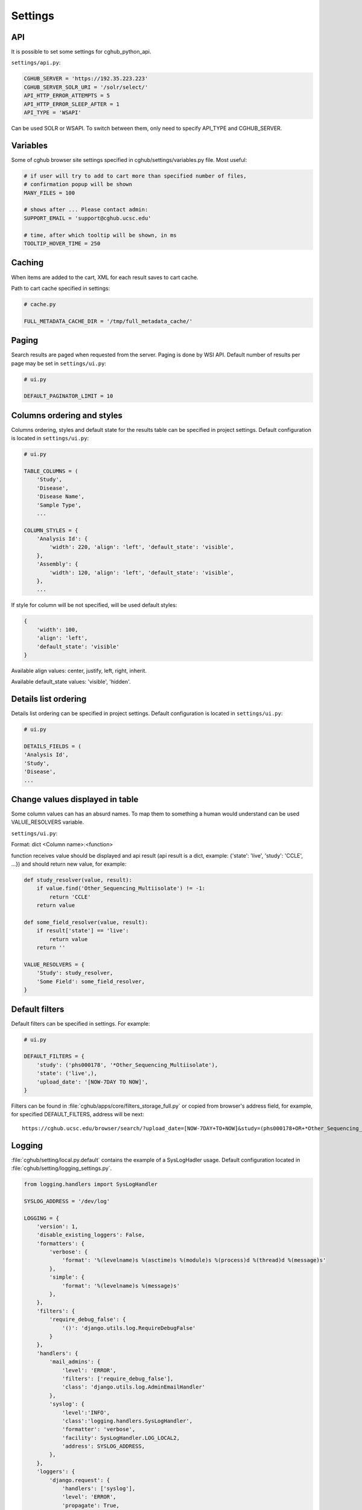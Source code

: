 Settings
=================


API
---

It is possible to set some settings for cghub_python_api.

``settings/api.py``:

.. code-block:: python

    CGHUB_SERVER = 'https://192.35.223.223'
    CGHUB_SERVER_SOLR_URI = '/solr/select/'
    API_HTTP_ERROR_ATTEMPTS = 5
    API_HTTP_ERROR_SLEEP_AFTER = 1
    API_TYPE = 'WSAPI'

Can be used SOLR or WSAPI. To switch between them, only need to specify API_TYPE and CGHUB_SERVER.

Variables
---------

Some of cghub browser site settings specified in cghub/settings/variables.py file.
Most useful:

.. code-block:: python

    # if user will try to add to cart more than specified number of files,
    # confirmation popup will be shown
    MANY_FILES = 100

    # shows after ... Please contact admin:
    SUPPORT_EMAIL = 'support@cghub.ucsc.edu'

    # time, after which tooltip will be shown, in ms
    TOOLTIP_HOVER_TIME = 250

Caching
-------

When items are added to the cart, XML for each result saves to cart cache.

Path to cart cache specified in settings:

.. code-block:: python

    # cache.py

    FULL_METADATA_CACHE_DIR = '/tmp/full_metadata_cache/'


Paging
------

Search results are paged when requested from the server. Paging is done by WSI API.
Default number of results per page may be set in ``settings/ui.py``:

.. code-block:: python

    # ui.py

    DEFAULT_PAGINATOR_LIMIT = 10

Columns ordering and styles
---------------------------

Columns ordering, styles and default state for the results table can be specified in project settings.
Default configuration is located in ``settings/ui.py``:

.. code-block:: python

    # ui.py

    TABLE_COLUMNS = (
        'Study',
        'Disease',
        'Disease Name',
        'Sample Type',
        ...

    COLUMN_STYLES = {
        'Analysis Id': {
            'width': 220, 'align': 'left', 'default_state': 'visible',
        },
        'Assembly': {
            'width': 120, 'align': 'left', 'default_state': 'visible',
        },
        ...


If style for column will be not specified, will be used default styles:

.. code-block:: python

    {
        'width': 100,
        'align': 'left',
        'default_state': 'visible'
    }

Available align values: center, justify, left, right, inherit.

Available default_state values: 'visible', 'hidden'.

Details list ordering
---------------------
Details list ordering can be specified in project settings.
Default configuration is located in ``settings/ui.py``:

.. code-block:: python

    # ui.py

    DETAILS_FIELDS = (
    'Analysis Id',
    'Study',
    'Disease',
    ...

Change values displayed in table
--------------------------------

Some column values can has an absurd names. To map them to something a human would understand can be used VALUE_RESOLVERS variable.

``settings/ui.py``:

Format:
dict <Column name>:<function>

function receives value should be displayed and api result
(api result is a dict, example: {'state': 'live', 'study': 'CCLE', ...})
and should return new value, for example:

.. code-block:: python

    def study_resolver(value, result):
        if value.find('Other_Sequencing_Multiisolate') != -1:
            return 'CCLE'
        return value

    def some_field_resolver(value, result):
        if result['state'] == 'live':
            return value
        return ''

    VALUE_RESOLVERS = {
        'Study': study_resolver,
        'Some Field': some_field_resolver,
    }


Default filters
---------------

Default filters can be specified in settings. For example:

.. code-block:: python

    # ui.py

    DEFAULT_FILTERS = {
        'study': ('phs000178', '*Other_Sequencing_Multiisolate'),
        'state': ('live',),
        'upload_date': '[NOW-7DAY TO NOW]',
    }

Filters can be found in :file:`cghub/apps/core/filters_storage_full.py` or copied from browser's address field, for example, for specified DEFAULT_FILTERS, address will be next:

::

    https://cghub.ucsc.edu/browser/search/?upload_date=[NOW-7DAY+TO+NOW]&study=(phs000178+OR+*Other_Sequencing_Multiisolate)&state=(live)

.. _logging:

Logging
-------

:file:`cghub/setting/local.py.default` contains the example of a SysLogHadler usage. Default configuration located in :file:`cghub/setting/logging_settings.py`.

.. code-block:: python

    from logging.handlers import SysLogHandler

    SYSLOG_ADDRESS = '/dev/log'

    LOGGING = {
        'version': 1,
        'disable_existing_loggers': False,
        'formatters': {
            'verbose': {
                'format': '%(levelname)s %(asctime)s %(module)s %(process)d %(thread)d %(message)s'
            },
            'simple': {
                'format': '%(levelname)s %(message)s'
            },
        },
        'filters': {
            'require_debug_false': {
                '()': 'django.utils.log.RequireDebugFalse'
            }
        },
        'handlers': {
            'mail_admins': {
                'level': 'ERROR',
                'filters': ['require_debug_false'],
                'class': 'django.utils.log.AdminEmailHandler'
            },
            'syslog': {
                'level':'INFO',
                'class':'logging.handlers.SysLogHandler',
                'formatter': 'verbose',
                'facility': SysLogHandler.LOG_LOCAL2,
                'address': SYSLOG_ADDRESS,
            },
        },
        'loggers': {
            'django.request': {
                'handlers': ['syslog'],
                'level': 'ERROR',
                'propagate': True,
            },
            'help.hints': {
                'handlers': ['syslog'],
                'level': 'INFO',
                'propagate': True,
            },
            'wsapi.request': {
                # use to disable this logger
                # 'handlers': ['null'],
                'handlers': ['syslog'],
                'level': 'DEBUG',
                'propagate': True,
            },
            'cart': {
                'handlers': ['syslog'],
                'level': 'ERROR',
                'propagate': True,
            }
        },
    }

Usage example:

.. code-block:: bash

	>>> import logging
	>>> l = logging.getLogger('django.request')
	>>> l.error('Error msg')
	................
	jey@travelmate:/var/log$ tail -1 syslog
	Nov 14 10:22:13 travelmate ERROR 2012-11-14 02:22:13,599 <console> 17654 1077970624 Error msg

For more information see the `complete SysLogHandler reference`_ .

.. _`complete SysLogHandler reference`: http://docs.python.org/2/library/logging.handlers.html#sysloghandler
